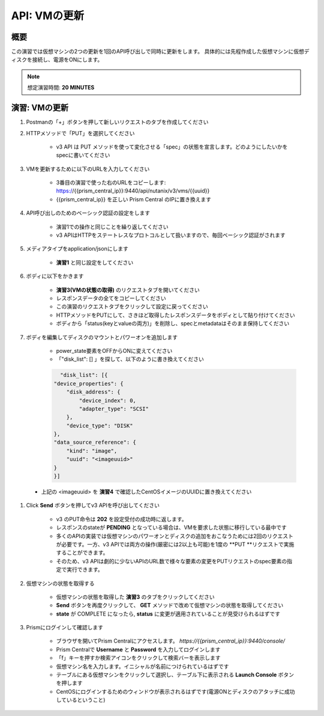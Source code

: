 .. _api_update_vm:

----------------------
API: VMの更新
----------------------

概要
++++++++

この演習では仮想マシンの2つの更新を1回のAPI呼び出しで同時に更新をします。
具体的には先程作成した仮想マシンに仮想ディスクを接続し、電源をONにします。

.. note::

  想定演習時間: **20 MINUTES**




演習: VMの更新
++++++++++++++++++++

#. Postmanの「+」ボタンを押して新しいリクエストのタブを作成してください

#. HTTPメソッドで「PUT」を選択してください

    - v3 API は PUT メソッドを使って変化させる「spec」の状態を宣言します。どのようにしたいかをspecに書いてください

#. VMを更新するために以下のURLを入力してください

    - 3番目の演習で使った右のURLをコピーします: https://{{prism_central_ip}}:9440/api/nutanix/v3/vms/{{uuid}}
    - {{prism_central_ip}} を正しい Prism Central のIPに置き換えます

    .. figure:: images/updatevm.png

#. API呼び出しのためのベーシック認証の設定をします

    - 演習1での操作と同じことを繰り返してください
    - v3 APIはHTTPをステートレスなプロトコルとして扱いますので、毎回ベーシック認証がされます

#. メディアタイプをapplication/jsonにします

    - **演習1** と同じ設定をしてください

#. ボディに以下をかきます

    - **演習3(VMの状態の取得)** のリクエストタブを開いてください
    - レスポンスデータの全てをコピーしてください
    - この演習のリクエストタブをクリックして設定に戻ってください
    - HTTPメソッドをPUTにして、さきほど取得したレスポンスデータをボディとして貼り付けてください
    - ボディから「status(keyとvalueの両方)」を削除し、specとmetadataはそのまま保持してください

    .. figure:: images/deletestatus.png

#. ボディを編集してディスクのマウントとパワーオンを追加します

    - power_state要素をOFFからONに変えてください
    - 「"disk_list": [] 」を探して、以下のように書き換えてください

    .. code-block:: bash

        "disk_list": [{
      "device_properties": {
          "disk_address": {
              "device_index": 0,
              "adapter_type": "SCSI"
          },
          "device_type": "DISK"
      },
      "data_source_reference": {
          "kind": "image",
          "uuid": "<imageuuid>"
      }
      }]



 - 上記の <imageuuid> を **演習4** で確認したCentOSイメージのUUIDに置き換えてください

    .. figure:: images/updatevmstate.png

#. Click **Send** ボタンを押してv3 APIを呼び出してください

    - v3 のPUT命令は **202** を設定受付の成功時に返します。
    - レスポンスのstateが **PENDING** となっている場合は、VMを要求した状態に移行している最中です
    - 多くのAPIの実装では仮想マシンのパワーオンとディスクの追加をおこなうためには2回のリクエストが必要です。一方、v3 APIでは両方の操作(厳密には2以上も可能)を1度の **PUT **リクエストで実施することができます。
    - そのため、v3 APIは劇的に少ないAPIのURL数で様々な要素の変更をPUTリクエストのspec要素の指定で実行できます。 

#. 仮想マシンの状態を取得する

    - 仮想マシンの状態を取得した **演習3** のタブをクリックしてください
    - **Send** ボタンを再度クリックして、 **GET** メソッドで改めて仮想マシンの状態を取得してください
    - **state** が COMPLETE になったら, **status** に変更が適用されていることが見受けられるはずです

#. Prismにログインして確認します

    - ブラウザを開いてPrism Centralにアクセスします。 `https://{{prism_central_ip}}:9440/console/`
    - Prism Centralで **Username** と **Password** を入力してログインします
    - 「f」キーを押すか検索アイコンをクリックして検索バーを表示します
    - 仮想マシン名を入力します。イニシャルが名前につけられているはずです
    - テーブルにある仮想マシンをクリックして選択し、テーブル下に表示される **Launch Console** ボタンを押します
    - CentOSにログインするためのウィンドウが表示されるはずです(電源ONとディスクのアタッチに成功しているということ)
